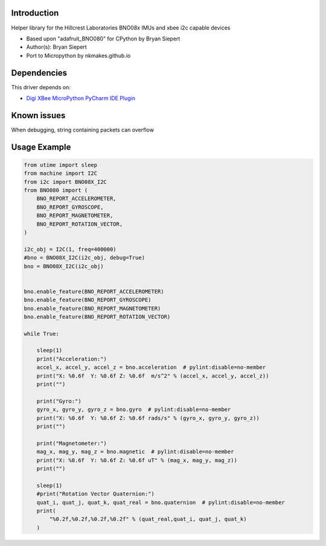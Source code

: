 Introduction
============

Helper library for the Hillcrest Laboratories BNO08x IMUs
and xbee i2c capable devices


* Based upon "adafruit_BNO080" for CPython by Bryan Siepert
* Author(s): Bryan Siepert
* Port to Micropython by nkmakes.github.io


Dependencies
=============
This driver depends on:

* `Digi XBee MicroPython PyCharm IDE Plugin <https://www.digi.com/products/embedded-systems/digi-xbee/digi-xbee-tools/digi-xbee-pycharm-ide-plug-in>`_

Known issues
=============
When debugging, string containing packets can overflow


Usage Example
=============

.. code-block:: python3

    from utime import sleep
    from machine import I2C
    from i2c import BNO08X_I2C
    from BNO080 import (
        BNO_REPORT_ACCELEROMETER,
        BNO_REPORT_GYROSCOPE,
        BNO_REPORT_MAGNETOMETER,
        BNO_REPORT_ROTATION_VECTOR,
    )

    i2c_obj = I2C(1, freq=400000)
    #bno = BNO08X_I2C(i2c_obj, debug=True)
    bno = BNO08X_I2C(i2c_obj)


    bno.enable_feature(BNO_REPORT_ACCELEROMETER)
    bno.enable_feature(BNO_REPORT_GYROSCOPE)
    bno.enable_feature(BNO_REPORT_MAGNETOMETER)
    bno.enable_feature(BNO_REPORT_ROTATION_VECTOR)

    while True:
        
        sleep(1)
        print("Acceleration:")
        accel_x, accel_y, accel_z = bno.acceleration  # pylint:disable=no-member
        print("X: %0.6f  Y: %0.6f Z: %0.6f  m/s^2" % (accel_x, accel_y, accel_z))
        print("")

        print("Gyro:")
        gyro_x, gyro_y, gyro_z = bno.gyro  # pylint:disable=no-member
        print("X: %0.6f  Y: %0.6f Z: %0.6f rads/s" % (gyro_x, gyro_y, gyro_z))
        print("")

        print("Magnetometer:")
        mag_x, mag_y, mag_z = bno.magnetic  # pylint:disable=no-member
        print("X: %0.6f  Y: %0.6f Z: %0.6f uT" % (mag_x, mag_y, mag_z))
        print("")
        
        sleep(1)
        #print("Rotation Vector Quaternion:")
        quat_i, quat_j, quat_k, quat_real = bno.quaternion  # pylint:disable=no-member
        print(
            "%0.2f,%0.2f,%0.2f,%0.2f" % (quat_real,quat_i, quat_j, quat_k)
        )